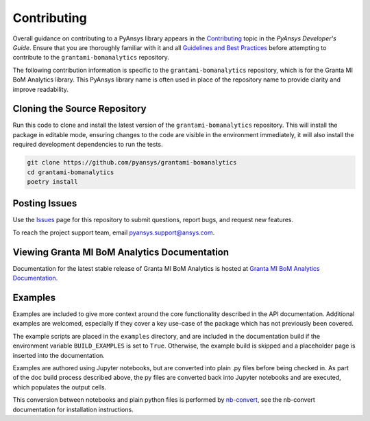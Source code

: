 .. _contributing_grantami_bomanalytics:

============
Contributing
============
Overall guidance on contributing to a PyAnsys library appears in the
`Contributing <https://dev.docs.pyansys.com/overview/contributing.html>`_ topic
in the *PyAnsys Developer's Guide*. Ensure that you are thoroughly familiar
with it and all `Guidelines and Best Practices <https://dev.docs.pyansys.com/guidelines/index.html>`_
before attempting to contribute to the ``grantami-bomanalytics`` repository.

The following contribution information is specific to the ``grantami-bomanalytics``
repository, which is for the Granta MI BoM Analytics library. This PyAnsys library name
is often used in place of the repository name to provide clarity and improve
readability.

Cloning the Source Repository
-----------------------------
Run this code to clone and install the latest version of the ``grantami-bomanalytics``
repository. This will install the package in editable mode, ensuring changes to the code
are visible in the environment immediately, it will also install the required development
dependencies to run the tests.

.. code::

    git clone https://github.com/pyansys/grantami-bomanalytics
    cd grantami-bomanalytics
    poetry install


Posting Issues
--------------
Use the `Issues <https://github.com/pyansys/grantami-bomanalytics/issues>`_ page for
this repository to submit questions, report bugs, and request new features.

To reach the project support team, email `pyansys.support@ansys.com <pyansys.support@ansys.com>`_.

Viewing Granta MI BoM Analytics Documentation
---------------------------------------------
Documentation for the latest stable release of Granta MI BoM Analytics
is hosted at `Granta MI BoM Analytics Documentation <https://grantami.docs.pyansys.com>`_.

Examples
--------
Examples are included to give more context around the core functionality
described in the API documentation. Additional examples are welcomed,
especially if they cover a key use-case of the package which has not
previously been covered.

The example scripts are placed in the ``examples`` directory, and are included
in the documentation build if the environment variable ``BUILD_EXAMPLES`` is set
to ``True``. Otherwise, the example build is skipped and a placeholder page is
inserted into the documentation.

Examples are authored using Jupyter notebooks, but are converted into
plain .py files before being checked in. As part of the doc build process
described above, the py files are converted back into Jupyter notebooks and
are executed, which populates the output cells.

This conversion between notebooks and plain python files is performed by
`nb-convert <https://nbconvert.readthedocs.io/en/latest/>`_, see the nb-convert
documentation for installation instructions.

